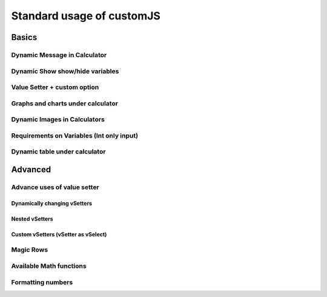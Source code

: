 .. _stdCJS:
Standard usage of customJS
==========================

Basics
------

Dynamic Message in Calculator
~~~~~~~~~~~~~~~~~~~~~~~~~~~~~

Dynamic Show show/hide variables
~~~~~~~~~~~~~~~~~~~~~~~~~~~~~~~~

Value Setter + custom option
~~~~~~~~~~~~~~~~~~~~~~~~~~~~

Graphs and charts under calculator
~~~~~~~~~~~~~~~~~~~~~~~~~~~~~~~~~~

Dynamic Images in Calculators
~~~~~~~~~~~~~~~~~~~~~~~~~~~~~

Requirements on Variables (Int only input)
~~~~~~~~~~~~~~~~~~~~~~~~~~~~~~~~~~~~~~~~~~


.. _tables:
Dynamic table under calculator
~~~~~~~~~~~~~~~~~~~~~~~~~~~~~~

Advanced
--------

.. _vSetterADV:
Advance uses of value setter
~~~~~~~~~~~~~~~~~~~~~~~~~~~~

Dynamically changing vSetters
^^^^^^^^^^^^^^^^^^^^^^^^^^^^^

Nested vSetters
^^^^^^^^^^^^^^^

Custom vSetters (vSetter as vSelect)
^^^^^^^^^^^^^^^^^^^^^^^^^^^^^^^^^^^^

Magic Rows
~~~~~~~~~~

Available Math functions
~~~~~~~~~~~~~~~~~~~~~~~~

Formatting numbers
~~~~~~~~~~~~~~~~~~
